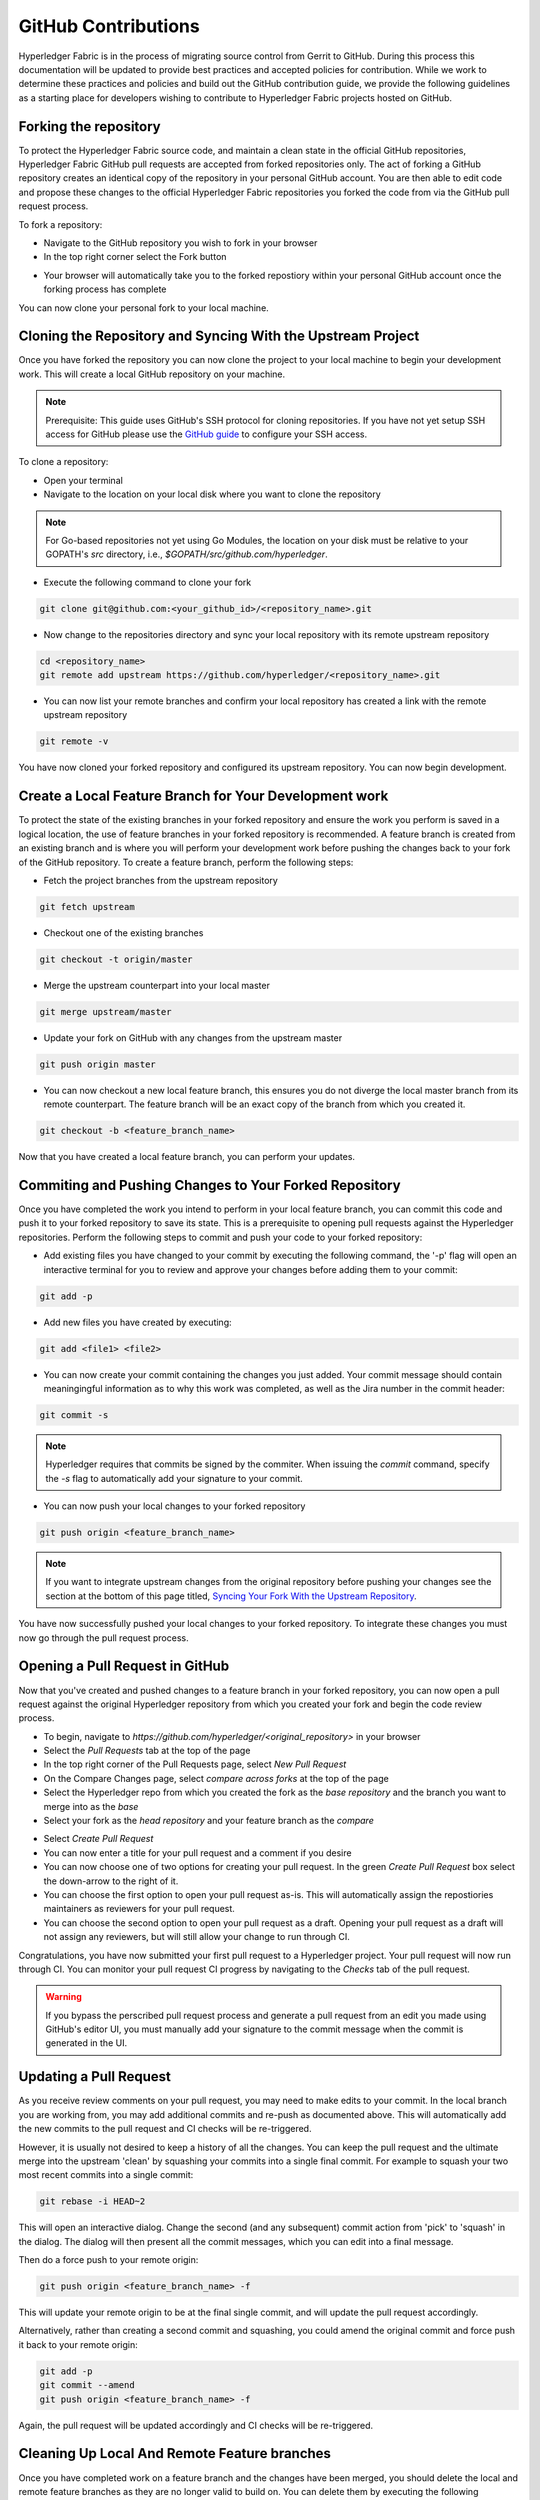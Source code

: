 **GitHub Contributions**
========================

Hyperledger Fabric is in the process of migrating source control from Gerrit
to GitHub. During this process this documentation will be updated to provide
best practices and accepted policies for contribution. While we work to
determine these practices and policies and build out the GitHub contribution
guide, we provide the following guidelines as a starting place for developers
wishing to contribute to Hyperledger Fabric projects hosted on GitHub.

Forking the repository
----------------------

To protect the Hyperledger Fabric source code, and maintain a clean state in
the official GitHub repositories, Hyperledger Fabric GitHub pull requests
are accepted from forked repositories only. The act of forking a GitHub
repository creates an identical copy of the repository in your personal
GitHub account. You are then able to edit code and propose these changes
to the official Hyperledger Fabric repositories you forked the code from via
the GitHub pull request process.

To fork a repository:

- Navigate to the GitHub repository you wish to fork in your browser
- In the top right corner select the Fork button

.. image:: ../images/fork.png
   :scale: 50%

- Your browser will automatically take you to the forked repostiory within
  your personal GitHub account once the forking process has complete

You can now clone your personal fork to your local machine.

Cloning the Repository and Syncing With the Upstream Project
------------------------------------------------------------

Once you have forked the repository you can now clone the project to your
local machine to begin your development work. This will create a local
GitHub repository on your machine.

.. Note ::

   Prerequisite: This guide uses GitHub's SSH protocol for cloning repositories.
   If you have not yet setup SSH access for GitHub please use the
   `GitHub guide <https://help.github.com/en/articles/connecting-to-github-with-ssh>`_
   to configure your SSH access.

To clone a repository:

- Open your terminal
- Navigate to the location on your local disk where you want to clone the repository

.. note::
   For Go-based repositories not yet using Go Modules, the location on your disk
   must be relative to your GOPATH's `src` directory, i.e.,
   `$GOPATH/src/github.com/hyperledger`.

- Execute the following command to clone your fork

.. code::

   git clone git@github.com:<your_github_id>/<repository_name>.git

- Now change to the repositories directory and sync your local
  repository with its remote upstream repository

.. code::

   cd <repository_name>
   git remote add upstream https://github.com/hyperledger/<repository_name>.git

- You can now list your remote branches and confirm your local repository has created
  a link with the remote upstream repository

.. code::

   git remote -v

You have now cloned your forked repository and configured its upstream repository.
You can now begin development.

Create a Local Feature Branch for Your Development work
-------------------------------------------------------

To protect the state of the existing branches in your forked repository
and ensure the work you perform is saved in a logical location, the use
of feature branches in your forked repository is recommended. A feature
branch is created from an existing branch and is where you will perform
your development work before pushing the changes back to your fork of
the GitHub repository. To create a feature branch, perform the following steps:

- Fetch the project branches from the upstream repository

.. code::

   git fetch upstream

- Checkout one of the existing branches

.. code::

   git checkout -t origin/master

- Merge the upstream counterpart into your local master

.. code::

   git merge upstream/master

- Update your fork on GitHub with any changes from the upstream master

.. code::

   git push origin master

- You can now checkout a new local feature branch, this ensures you do not diverge
  the local master branch from its remote counterpart. The feature branch will be
  an exact copy of the branch from which you created it.

.. code::

   git checkout -b <feature_branch_name>

Now that you have created a local feature branch, you can perform your updates.

Commiting and Pushing Changes to Your Forked Repository
-------------------------------------------------------

Once you have completed the work you intend to perform in your local feature branch,
you can commit this code and push it to your forked repository to save its state.
This is a prerequisite to opening pull requests against the Hyperledger repositories.
Perform the following steps to commit and push your code to your forked repository:

- Add existing files you have changed to your commit by executing the following command,
  the '-p' flag will open an interactive terminal for you to review and approve your
  changes before adding them to your commit:

.. code::

   git add -p

- Add new files you have created by executing:

.. code::

   git add <file1> <file2>

- You can now create your commit containing the changes you just added. Your commit
  message should contain meaningingful information as to why this work was completed,
  as well as the Jira number in the commit header:

.. code::

   git commit -s

.. note::

   Hyperledger requires that commits be signed by the commiter.
   When issuing the `commit` command, specify the `-s` flag to
   automatically add your signature to your commit.

- You can now push your local changes to your forked repository

.. code::

   git push origin <feature_branch_name>

.. note::

   If you want to integrate upstream changes from the original repository
   before pushing your changes see the section at the bottom of this page titled,
   `Syncing Your Fork With the Upstream Repository`_.

You have now successfully pushed your local changes to your forked repository. To
integrate these changes you must now go through the pull request process.

Opening a Pull Request in GitHub
--------------------------------

Now that you've created and pushed changes to a feature branch in your forked
repository, you can now open a pull request against the original Hyperledger
repository from which you created your fork and begin the code review process.

- To begin, navigate to `https://github.com/hyperledger/<original_repository>` in your browser
- Select the `Pull Requests` tab at the top of the page
- In the top right corner of the Pull Requests page, select `New Pull Request`
- On the Compare Changes page, select `compare across forks` at the top of the page
- Select the Hyperledger repo from which you created the fork as the `base repository`
  and the branch you want to merge into as the `base`
- Select your fork as the `head repository` and your feature branch as the `compare`

.. image:: ../images/pull_request.png
   :scale: 50%

- Select `Create Pull Request`
- You can now enter a title for your pull request and a comment if you desire
- You can now choose one of two options for creating your pull request.
  In the green `Create Pull Request` box select the down-arrow to the right of it.
- You can choose the first option to open your pull request as-is.
  This will automatically assign the repostiories maintainers as reviewers for
  your pull request.
- You can choose the second option to open your pull request as a draft.
  Opening your pull request as a draft will not assign any reviewers, but will
  still allow your change to run through CI.

Congratulations, you have now submitted your first pull request to a Hyperledger project.
Your pull request will now run through CI. You can monitor your pull request CI progress
by navigating to the `Checks` tab of the pull request.

.. warning::

   If you bypass the perscribed pull request process and generate a pull request
   from an edit you made using GitHub's editor UI, you must manually add your
   signature to the commit message when the commit is generated in the UI.

Updating a Pull Request
-----------------------
As you receive review comments on your pull request, you may need to make edits
to your commit. In the local branch you are working from, you may add additional
commits and re-push as documented above. This will automatically add the new
commits to the pull request and CI checks will be re-triggered.

However, it is usually not desired to keep a history of all the changes.
You can keep the pull request and the ultimate merge into the upstream
'clean' by squashing your commits into a single final commit. For example
to squash your two most recent commits into a single commit:

.. code::

   git rebase -i HEAD~2

This will open an interactive dialog. Change the second (and any subsequent)
commit action from 'pick' to 'squash' in the dialog. The dialog will then
present all the commit messages, which you can edit into a final message.

Then do a force push to your remote origin:

.. code::

   git push origin <feature_branch_name> -f

This will update your remote origin to be at the final single commit, and
will update the pull request accordingly.

Alternatively, rather than creating a second commit and squashing, you
could amend the original commit and force push it back to your
remote origin:

.. code::

   git add -p
   git commit --amend
   git push origin <feature_branch_name> -f

Again, the pull request will be updated accordingly and CI checks
will be re-triggered.

Cleaning Up Local And Remote Feature branches
---------------------------------------------

Once you have completed work on a feature branch and the changes have been merged, you
should delete the local and remote feature branches as they are no longer valid to build
on. You can delete them by executing the following commands:

.. code::

   git branch -d <feature_branch_name>
   git push --delete origin <feature_branch_name>

Syncing Your Fork With the Upstream Repository
----------------------------------------------

As your development progresses, invariably new commits will be merged into the original
project from which your forked repo was generated from. To avoid surprise merge conflicts
you should integrate these changes into your local repository. To integrate changes
from the upstream repository, assuming you are working on changes to the master branch,
execute the following commands from the root of your repository:

.. code::

   git fetch upstream
   git rebase upstream/master

Syncing your fork only updates your local repository, you will need to push these
updates to your forked repository to save them using the following command:

.. code::

   git push origin master
